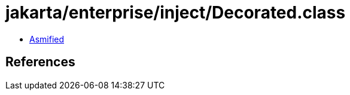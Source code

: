 = jakarta/enterprise/inject/Decorated.class

 - link:Decorated-asmified.java[Asmified]

== References

